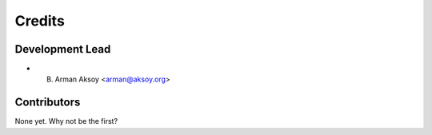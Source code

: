 =======
Credits
=======

Development Lead
----------------

* B. Arman Aksoy <arman@aksoy.org>

Contributors
------------

None yet. Why not be the first?
